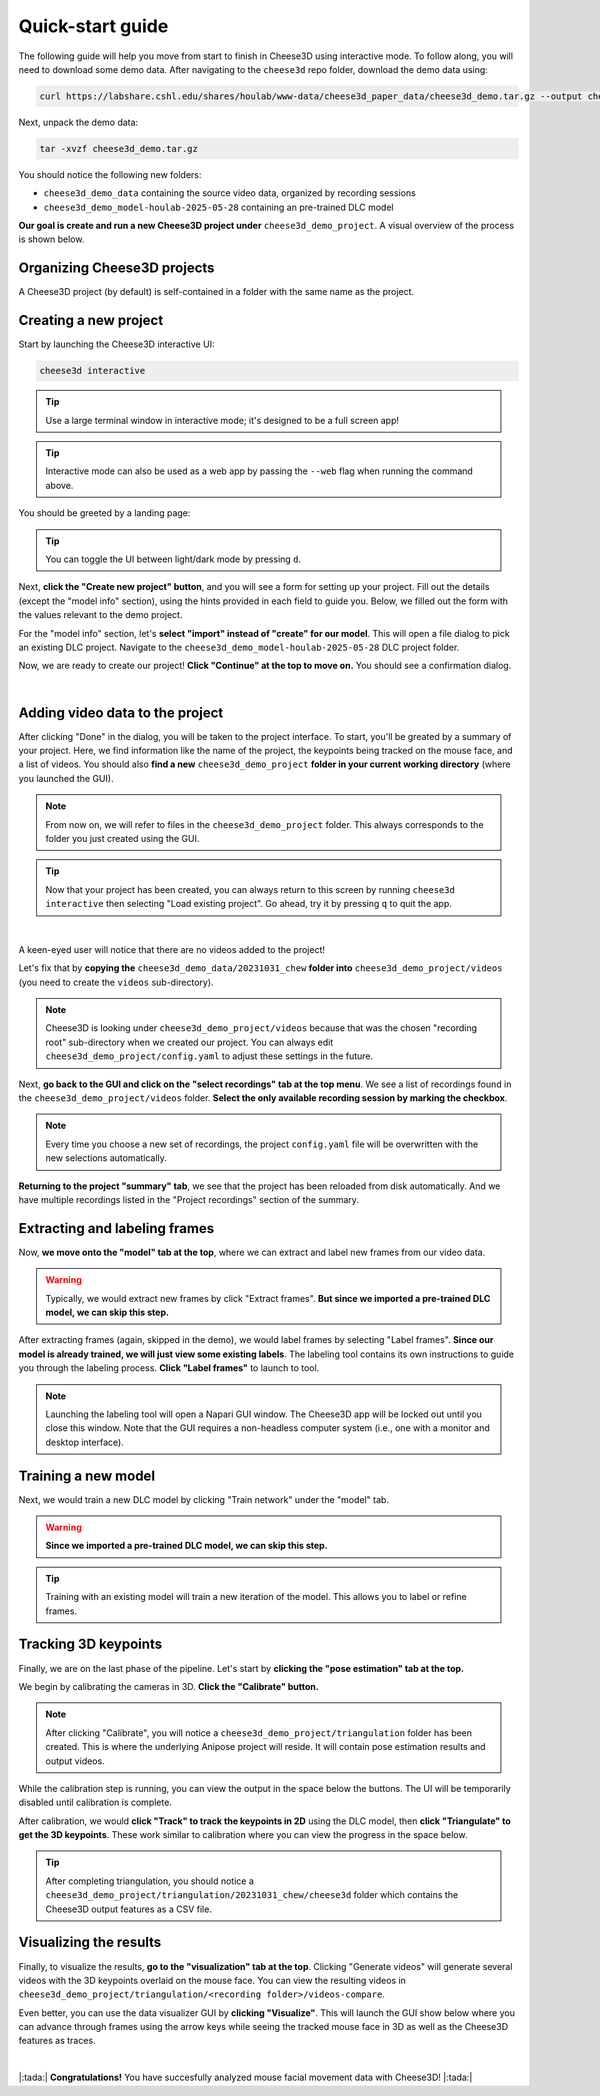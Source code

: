 Quick-start guide
=================

The following guide will help you move from start to finish in Cheese3D using interactive mode. To follow along, you will need to download some demo data. After navigating to the ``cheese3d`` repo folder, download the demo data using:

.. code-block:: bash

    curl https://labshare.cshl.edu/shares/houlab/www-data/cheese3d_paper_data/cheese3d_demo.tar.gz --output cheese3d_demo.tar.gz

Next, unpack the demo data:

.. code-block:: bash

    tar -xvzf cheese3d_demo.tar.gz

You should notice the following new folders:

* ``cheese3d_demo_data`` containing the source video data, organized by recording sessions
* ``cheese3d_demo_model-houlab-2025-05-28`` containing an pre-trained DLC model

**Our goal is create and run a new Cheese3D project under** ``cheese3d_demo_project``. A visual overview of the process is shown below.

.. image:: /_static/Cheese3DFlowchart.png

.. _organizing_projects:
Organizing Cheese3D projects
----------------------------

A Cheese3D project (by default) is self-contained in a folder with the same name as the project.

.. _create_new_project:
Creating a new project
----------------------

Start by launching the Cheese3D interactive UI:

.. code-block:: bash

    cheese3d interactive

.. tip::

    Use a large terminal window in interactive mode; it's designed to be a full screen app!

.. tip::

    Interactive mode can also be used as a web app by passing the ``--web`` flag when running the command above.

You should be greeted by a landing page:

.. image:: /_static/demo-images/start-menu.png

.. tip::
    You can toggle the UI between light/dark mode by pressing ``d``.

Next, **click the "Create new project" button**, and you will see a form for setting up your project. Fill out the details (except the "model info" section), using the hints provided in each field to guide you. Below, we filled out the form with the values relevant to the demo project.

For the "model info" section, let's **select "import" instead of "create" for our model**. This will open a file dialog to pick an existing DLC project. Navigate to the ``cheese3d_demo_model-houlab-2025-05-28`` DLC project folder.

Now, we are ready to create our project! **Click "Continue" at the top to move on.** You should see a confirmation dialog.

.. image:: /_static/demo-images/config-ui.png
   :width: 49%
.. image:: /_static/demo-images/dlc-model-picker.png
   :width: 49%

|

.. image:: /_static/demo-images/config-confirm.png
   :width: 49%
   :align: center

Adding video data to the project
--------------------------------

After clicking "Done" in the dialog, you will be taken to the project interface. To start, you'll be greated by a summary of your project. Here, we find information like the name of the project, the keypoints being tracked on the mouse face, and a list of videos. You should also **find a new** ``cheese3d_demo_project`` **folder in your current working directory** (where you launched the GUI).

.. note::

    From now on, we will refer to files in the ``cheese3d_demo_project`` folder. This always corresponds to the folder you just created using the GUI.

.. tip::

    Now that your project has been created, you can always return to this screen by running ``cheese3d interactive`` then selecting "Load existing project". Go ahead, try it by pressing ``q`` to quit the app.

.. image:: /_static/demo-images/project-summary.png
   :width: 49%
.. image:: /_static/demo-images/project-summary-initial.png
   :width: 49%

|

A keen-eyed user will notice that there are no videos added to the project!

Let's fix that by **copying the** ``cheese3d_demo_data/20231031_chew`` **folder into** ``cheese3d_demo_project/videos`` (you need to create the ``videos`` sub-directory).

.. note::
    Cheese3D is looking under ``cheese3d_demo_project/videos`` because that was the chosen "recording root" sub-directory when we created our project. You can always edit ``cheese3d_demo_project/config.yaml`` to adjust these settings in the future.

Next, **go back to the GUI and click on the "select recordings" tab at the top menu**. We see a list of recordings found in the ``cheese3d_demo_project/videos`` folder. **Select the only available recording session by marking the checkbox**.

.. image:: /_static/demo-images/select-recordings.png

.. note::
    Every time you choose a new set of recordings, the project ``config.yaml`` file will be overwritten with the new selections automatically.

**Returning to the project "summary" tab**, we see that the project has been reloaded from disk automatically. And we have multiple recordings listed in the "Project recordings" section of the summary.

.. image:: /_static/demo-images/project-summary-after.png

Extracting and labeling frames
------------------------------

Now, **we move onto the "model" tab at the top**, where we can extract and label new frames from our video data.

.. warning::
    Typically, we would extract new frames by click "Extract frames". **But since we imported a pre-trained DLC model, we can skip this step.**

After extracting frames (again, skipped in the demo), we would label frames by selecting "Label frames". **Since our model is already trained, we will just view some existing labels**. The labeling tool contains its own instructions to guide you through the labeling process. **Click "Label frames"** to launch to tool.

.. note::
    Launching the labeling tool will open a Napari GUI window. The Cheese3D app will be locked out until you close this window. Note that the GUI requires a non-headless computer system (i.e., one with a monitor and desktop interface).

.. image:: /_static/demo-images/labeling-gui.png

Training a new model
--------------------

Next, we would train a new DLC model by clicking "Train network" under the "model" tab.

.. warning::
    **Since we imported a pre-trained DLC model, we can skip this step.**

.. tip::
    Training with an existing model will train a new iteration of the model. This allows you to label or refine frames.

Tracking 3D keypoints
---------------------

Finally, we are on the last phase of the pipeline. Let's start by **clicking the "pose estimation" tab at the top.**

We begin by calibrating the cameras in 3D. **Click the "Calibrate" button.**

.. note::
    After clicking "Calibrate", you will notice a ``cheese3d_demo_project/triangulation`` folder has been created. This is where the underlying Anipose project will reside. It will contain pose estimation results and output videos.

.. image:: /_static/demo-images/calibration.png

While the calibration step is running, you can view the output in the space below the buttons. The UI will be temporarily disabled until calibration is complete.

After calibration, we would **click "Track" to track the keypoints in 2D** using the DLC model, then **click "Triangulate" to get the 3D keypoints**. These work similar to calibration where you can view the progress in the space below.

.. tip::

    After completing triangulation, you should notice a ``cheese3d_demo_project/triangulation/20231031_chew/cheese3d`` folder which contains the Cheese3D output features as a CSV file.

Visualizing the results
-----------------------

Finally, to visualize the results, **go to the "visualization" tab at the top**. Clicking "Generate videos" will generate several videos with the 3D keypoints overlaid on the mouse face. You can view the resulting videos in ``cheese3d_demo_project/triangulation/<recording folder>/videos-compare``.

Even better, you can use the data visualizer GUI by **clicking "Visualize"**. This will launch the GUI show below where you can advance through frames using the arrow keys while seeing the tracked mouse face in 3D as well as the Cheese3D features as traces.

.. image:: /_static/demo-images/visualizer.png

|

|:tada:| **Congratulations!** You have succesfully analyzed mouse facial movement data with Cheese3D! |:tada:|
